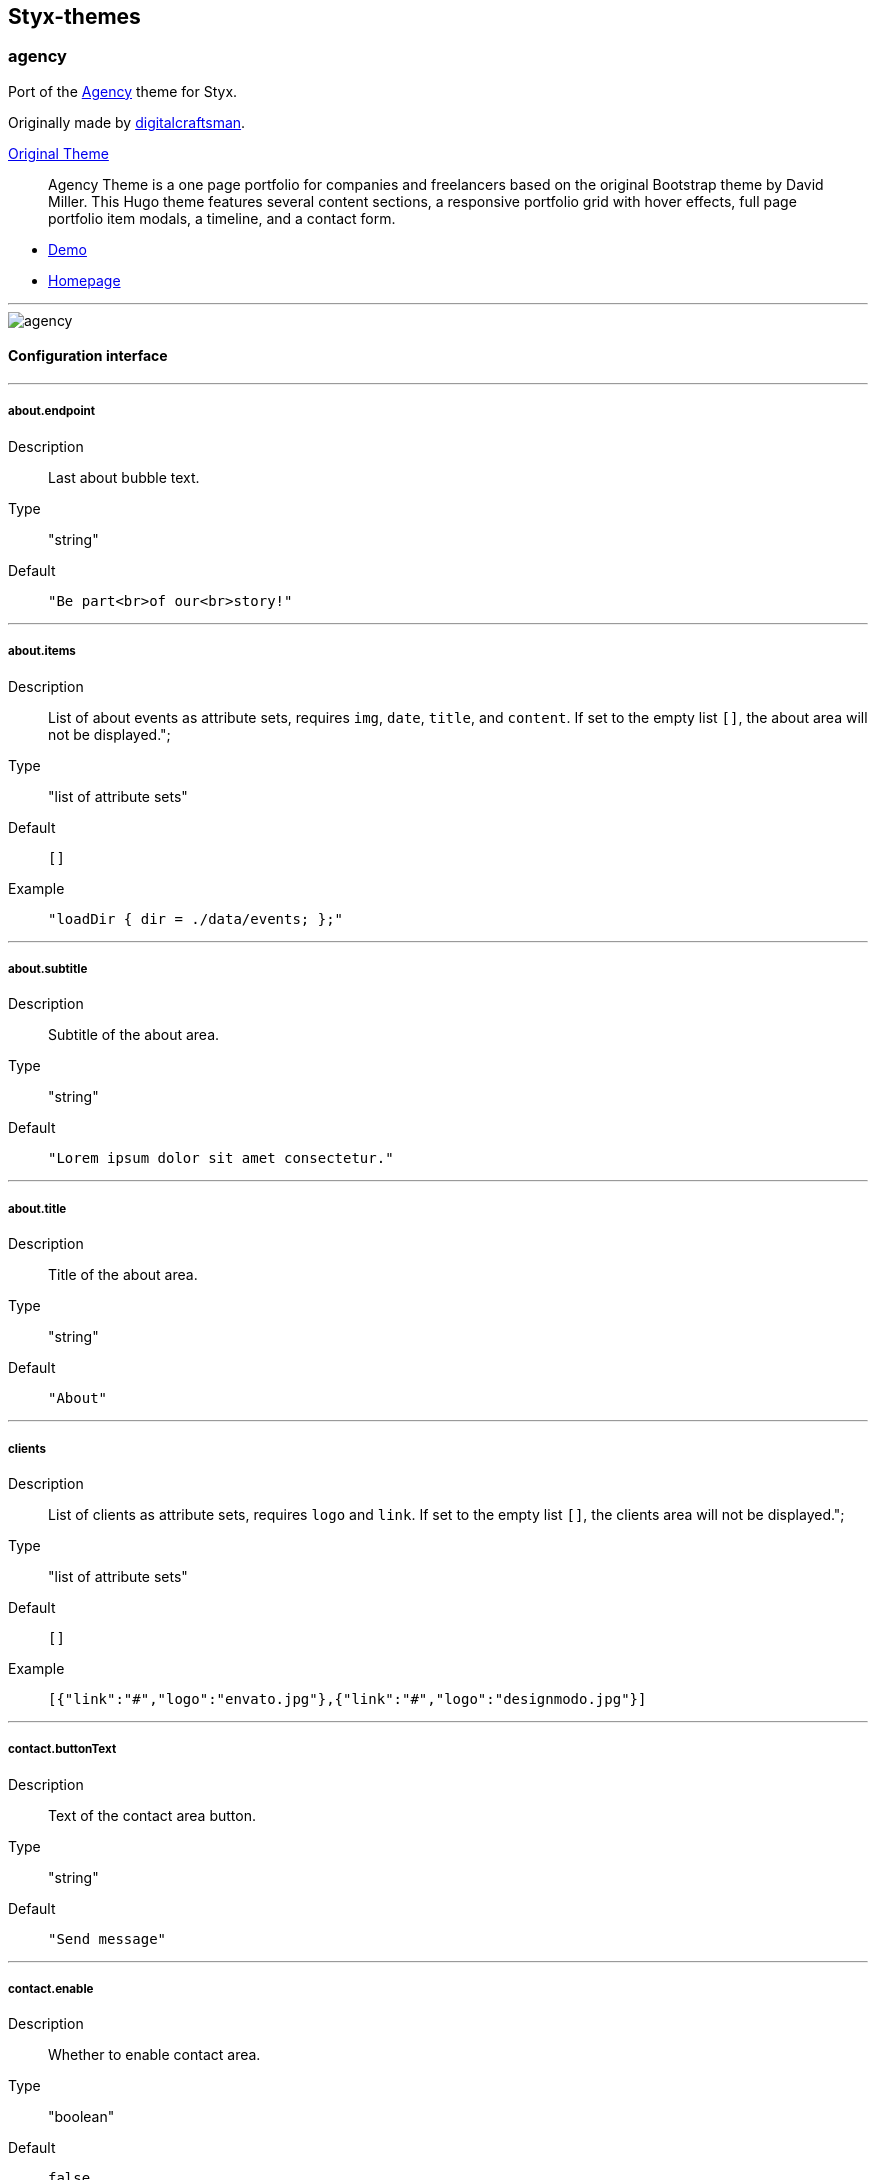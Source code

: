 == Styx-themes

=== agency

Port of the https://github.com/digitalcraftsman/hugo-agency-theme[Agency] theme for Styx.

Originally made by https://github.com/digitalcraftsman[digitalcraftsman].

https://github.com/digitalcraftsman/hugo-agency-theme[Original Theme]

> Agency Theme is a one page portfolio for companies and freelancers based on the original Bootstrap theme by David Miller. This Hugo theme features several content sections, a responsive portfolio grid with hover effects, full page portfolio item modals, a timeline, and a contact form.


- https://styx-static.github.io/styx-theme-agency[Demo]
- https://github.com/styx-static/styx-theme-agency[Homepage]


---

image::imgs/agency.png[agency,align="center"]


==== Configuration interface

---
===== about.endpoint 

Description:: Last about bubble text.
Type:: "string"
Default::
+
----
"Be part<br>of our<br>story!"
----



---


===== about.items 

Description:: List of about events as attribute sets, requires `img`, `date`, `title`, and `content`.  
If set to the empty list `[]`, the about area will not be displayed.";

Type:: "list of attribute sets"
Default::
+
----
[]
----

Example::
+
----
"loadDir { dir = ./data/events; };"
----



---


===== about.subtitle 

Description:: Subtitle of the about area.
Type:: "string"
Default::
+
----
"Lorem ipsum dolor sit amet consectetur."
----



---


===== about.title 

Description:: Title of the about area.
Type:: "string"
Default::
+
----
"About"
----



---


===== clients 

Description:: List of clients as attribute sets, requires `logo` and `link`.  
If set to the empty list `[]`, the clients area will not be displayed.";

Type:: "list of attribute sets"
Default::
+
----
[]
----

Example::
+
----
[{"link":"#","logo":"envato.jpg"},{"link":"#","logo":"designmodo.jpg"}]
----



---


===== contact.buttonText 

Description:: Text of the contact area button.
Type:: "string"
Default::
+
----
"Send message"
----



---


===== contact.enable 

Description:: Whether to enable contact area.
Type:: "boolean"
Default::
+
----
false
----

Example::
+
----
true
----



---


===== contact.form.email 

Description:: Contact form email input label
Type:: "attribute set"
Default::
+
----
{"text":"Your Email *","warning":"Please enter your email address."}
----



---


===== contact.form.message 

Description:: Contact form message input label
Type:: "attribute set"
Default::
+
----
{"text":"Your Message *","warning":"Please enter a message."}
----



---


===== contact.form.name 

Description:: Contact form name input label
Type:: "attribute set"
Default::
+
----
{"text":"Your Name *","warning":"Please enter your name."}
----



---


===== contact.form.phone 

Description:: Contact form phone input label
Type:: "attribute set"
Default::
+
----
{"text":"Your Phone *","warning":"Please enter your phone number."}
----



---


===== contact.form.receiver 

Description:: Contact area from receiver mail address.
Type:: "string"
Default::
+
----
"your@email.com"
----



---


===== contact.subtitle 

Description:: Subtitle of the contact area.
Type:: "string"
Default::
+
----
"Lorem ipsum dolor sit amet consectetur."
----



---


===== contact.title 

Description:: Title of the contact area.
Type:: "string"
Default::
+
----
"Lorem ipsum dolor sit amet consectetur."
----



---


===== footer.copyright 

Description:: Footer copyright text.
Type:: "string"
Default::
+
----
"Published under the Apache License 2.0."
----



---


===== footer.quicklinks 

Description:: Footer links.
Type:: "list of attribute sets"
Default::
+
----
[]
----

Example::
+
----
[{"link":"#","text":"Privacy Policy"},{"link":"#","text":"Terms of Use"}]
----



---


===== footer.social 

Description:: Social media links to display in the footer.
Type:: "list of attribute sets"
Default::
+
----
[]
----

Example::
+
----
[{"icon":"fa-twitter","link":"#"},{"icon":"fa-facebook","link":"#"},{"icon":"fa-linkedin","link":"#"}]
----



---


===== hero.buttonText 

Description:: Button text of the hero area.
Type:: "string"
Default::
+
----
"Tell me more"
----



---


===== hero.subtitle 

Description:: Subtitle of the hero area.
Type:: "string"
Default::
+
----
"It's nice to meet you"
----



---


===== hero.title 

Description:: Title of the hero area.
Type:: "string"
Default::
+
----
"Welcome To Our Studio!"
----



---


===== menu.append 

Description:: Menu items to add at the end of the navigation.
Type:: "list of attribute sets"
Default::
+
----
[]
----

Example::
+
----
[{"name":"Styx","url":"https://styx-static.github.io/styx-site/"}]
----



---


===== menu.prepend 

Description:: Menu items to add at the beginning of the navigation.
Type:: "list of attribute sets"
Default::
+
----
[]
----

Example::
+
----
[{"name":"Styx","url":"https://styx-static.github.io/styx-site/"}]
----



---


===== portfolio.items 

Description:: List of portfolio projects as attribute sets, requires `title`, `subtitle`, `img`, `preview`, `client`, `clientLink`, `category` and `content`.  
If set to the empty list `[]`, the portfolio area will not be displayed.";

Type:: "list of attribute sets"
Default::
+
----
[]
----

Example::
+
----
"loadDir { dir = ./data/projects; };"
----



---


===== portfolio.subtitle 

Description:: Subtitle of the portgolio area.
Type:: "string"
Default::
+
----
"Lorem ipsum dolor sit amet consectetur."
----



---


===== portfolio.title 

Description:: Title of the portfolio area.
Type:: "string"
Default::
+
----
"Services"
----



---


===== services.items 

Description:: List of services as attribute sets, requires `title`, `icon` and `content` attributes.  
If set to the empty list `[]`, the services area will not be displayed.";

Type:: "list of attribute sets"
Default::
+
----
[]
----

Example::
+
----
"loadDir { dir = ./data/services; };"
----



---


===== services.subtitle 

Description:: Subtitle of the services area.
Type:: "string"
Default::
+
----
"Lorem ipsum dolor sit amet consectetur."
----



---


===== services.title 

Description:: Title of the services area.
Type:: "string"
Default::
+
----
"Services"
----



---


===== site.author 

Description:: Content of the author `meta` tag.
Type:: "string"
Default::
+
----
"Your name"
----



---


===== site.description 

Description:: Content of the description `meta` tag.
Type:: "string"
Default::
+
----
"Your description"
----



---


===== site.title 

Description:: Title of the site.
Type:: "string"
Default::
+
----
"The Agency"
----



---


===== team.description 

Description:: Description of the team
Type:: "string"
Default::
+
----
"Lorem ipsum dolor sit amet, consectetur adipisicing elit. Aut eaque, laboriosam veritatis, quos non quis ad perspiciatis, totam corporis ea, alias ut unde."
----



---


===== team.members 

Description:: List of team members as attribute sets, requires `img`, `name`, `position`, and `social`. `social` have the same format to `footer.social`.
If set to the empty list `[]`, the team area will not be displayed.";

Type:: "list of attribute sets"
Default::
+
----
[]
----

Example::
+
----
"loadDir { dir = ./data/team.nix; };"
----



---


===== team.subtitle 

Description:: Subtitle of the team area.
Type:: "string"
Default::
+
----
"Lorem ipsum dolor sit amet consectetur."
----



---


===== team.title 

Description:: Title of the team area.
Type:: "string"
Default::
+
----
"About"
----



---



=== Generic templates




- https://styx-static.github.io/styx-theme-generic-templates[Demo]
- https://github.com/styx-static/styx-theme-generic-templates[Homepage]


---

image::imgs/generic-templates.png[Generic templates,align="center"]


==== Configuration interface

---
===== html.doctype 

Description:: Doctype declaration to use.
Type:: "one of \"html5\", \"html4\", \"xhtml1\""
Default::
+
----
"html5"
----



---


===== lib.bootstrap.enable 

Description:: Whether to enable bootstrap.
Type:: "boolean"
Default::
+
----
false
----

Example::
+
----
true
----



---


===== lib.bootstrap.version 

Description:: Selects bootstrap version to use.
Type:: "string"
Default::
+
----
"3.3.7"
----



---


===== lib.font-awesome.enable 

Description:: Whether to enable font awesome.
Type:: "boolean"
Default::
+
----
false
----

Example::
+
----
true
----



---


===== lib.font-awesome.version 

Description:: Selects font-awesome version to use.
Type:: "string"
Default::
+
----
"4.7.0"
----



---


===== lib.jquery.enable 

Description:: Whether to enable jQuery.
Type:: "boolean"
Default::
+
----
false
----

Example::
+
----
true
----



---


===== lib.jquery.version 

Description:: Selects jQuery version to use.
Type:: "string"
Default::
+
----
"3.1.1"
----



---


===== site.title 

Description:: String to append to the site `title` tag contents.
Type:: "string"
Default::
+
----
"Generic Templates"
----



---



=== hyde




- https://styx-static.github.io/styx-theme-generic-hyde[Demo]
- https://github.com/styx-static/styx-theme-generic-hyde[Homepage]


---

image::imgs/hyde.png[hyde,align="center"]


==== Configuration interface

---


=== orbit




- https://styx-static.github.io/styx-theme-generic-orbit[Demo]
- https://github.com/styx-static/styx-theme-generic-orbit[Homepage]


---

image::imgs/orbit.png[orbit,align="center"]


==== Configuration interface

---
===== copyright 

Description:: Footer copyright text.
Type:: "string"
Default::
+
----
"copyright"
----



---


===== site.author 

Description:: Content of the author `meta` tag.
Type:: "string"
Default::
+
----
"John Doe"
----



---


===== site.description 

Description:: Content of the description `meta` tag.
Type:: "string"
Default::
+
----
"Lorem ipsum..."
----



---


===== site.title 

Description:: Title of the site.
Type:: "string"
Default::
+
----
"Orbit theme"
----



---


===== style 

Description:: Theme color scheme.
Type:: "one of 1, 2, 3, 4, 5, 6"
Default::
+
----
1
----



---



=== showcase

A theme to show Styx main functionalities.
This theme example site includes:

- navigation bar
- Split pages
- Multipages
- Taxonomies
- Atom feed
- Sitemap
- Breadcrumbs
- Archives page


- https://styx-static.github.io/styx-theme-showcase[Demo]
- https://github.com/styx-static/styx-theme-showcase[Homepage]


---

image::imgs/showcase.png[showcase,align="center"]


==== Configuration interface

---
===== archives.itemsPerPage 

Description:: Number of posts on the archive page.
Type:: "integer"
Default::
+
----
15
----



---


===== index.itemsPerPage 

Description:: Number of posts on the index page.
Type:: "integer"
Default::
+
----
4
----



---


===== site.copyright 

Description:: Site copyright, added in the footer.
Type:: "string"
Default::
+
----
"&copy; 2017"
----



---


===== site.description 

Description:: Site description, added in the footer.
Type:: "string"
Default::
+
----
"Write a description for your new site here."
----



---



